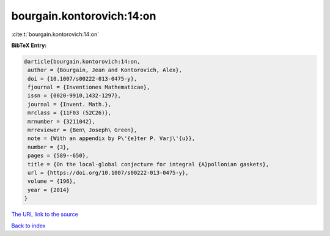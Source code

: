 bourgain.kontorovich:14:on
==========================

:cite:t:`bourgain.kontorovich:14:on`

**BibTeX Entry:**

.. code-block:: bibtex

   @article{bourgain.kontorovich:14:on,
    author = {Bourgain, Jean and Kontorovich, Alex},
    doi = {10.1007/s00222-013-0475-y},
    fjournal = {Inventiones Mathematicae},
    issn = {0020-9910,1432-1297},
    journal = {Invent. Math.},
    mrclass = {11F03 (52C26)},
    mrnumber = {3211042},
    mrreviewer = {Ben\ Joseph\ Green},
    note = {With an appendix by P\'{e}ter P. Varj\'{u}},
    number = {3},
    pages = {589--650},
    title = {On the local-global conjecture for integral {A}pollonian gaskets},
    url = {https://doi.org/10.1007/s00222-013-0475-y},
    volume = {196},
    year = {2014}
   }
`The URL link to the source <ttps://doi.org/10.1007/s00222-013-0475-y}>`_


`Back to index <../By-Cite-Keys.html>`_
